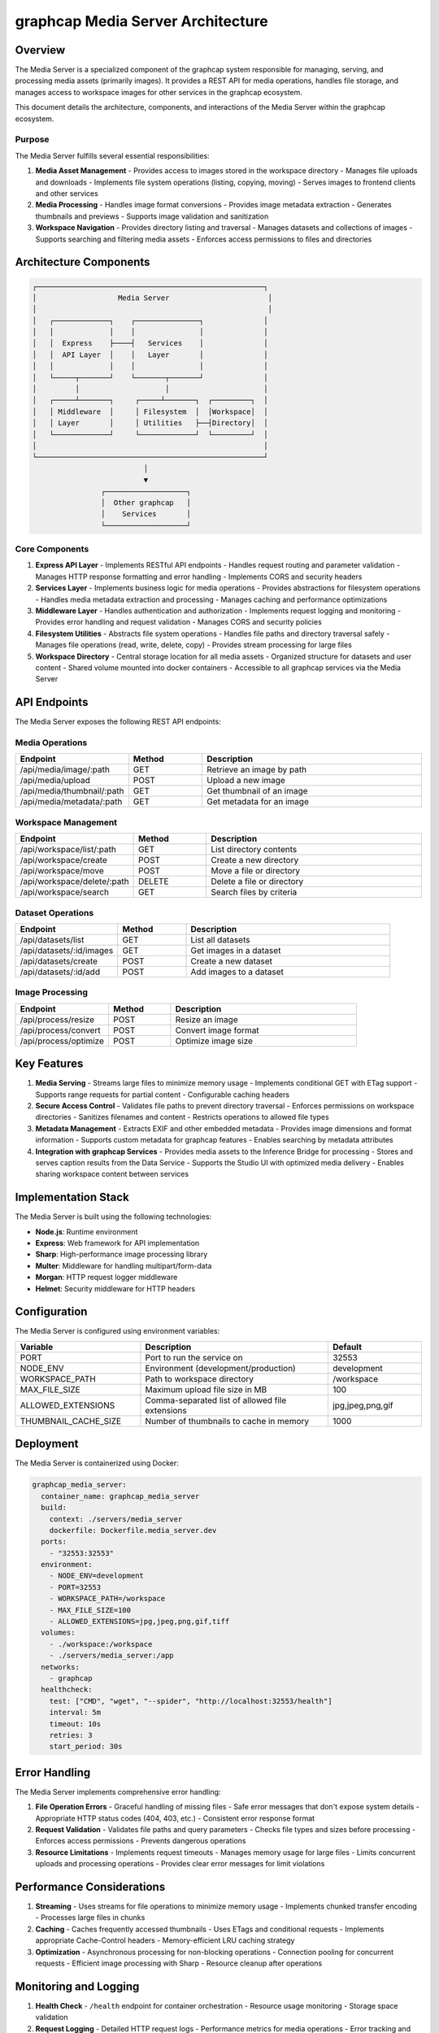=================================
graphcap Media Server Architecture
=================================

Overview
========

The Media Server is a specialized component of the graphcap system responsible for managing, serving, and processing media assets (primarily images). It provides a REST API for media operations, handles file storage, and manages access to workspace images for other services in the graphcap ecosystem.

This document details the architecture, components, and interactions of the Media Server within the graphcap ecosystem.

Purpose
-------

The Media Server fulfills several essential responsibilities:

1. **Media Asset Management**
   - Provides access to images stored in the workspace directory
   - Manages file uploads and downloads
   - Implements file system operations (listing, copying, moving)
   - Serves images to frontend clients and other services

2. **Media Processing**
   - Handles image format conversions
   - Provides image metadata extraction
   - Generates thumbnails and previews
   - Supports image validation and sanitization

3. **Workspace Navigation**
   - Provides directory listing and traversal
   - Manages datasets and collections of images
   - Supports searching and filtering media assets
   - Enforces access permissions to files and directories

Architecture Components
======================

.. code-block:: text

   ┌─────────────────────────────────────────────────────┐
   │                   Media Server                       │
   │                                                      │
   │   ┌─────────────┐    ┌───────────────┐              │
   │   │             │    │               │              │
   │   │  Express    ├────┤   Services    │              │
   │   │  API Layer  │    │   Layer       │              │
   │   │             │    │               │              │
   │   └─────┬───────┘    └───────┬───────┘              │
   │         │                    │                      │
   │   ┌─────┴───────┐     ┌─────┴───────┐  ┌─────────┐  │
   │   │ Middleware  │     │ Filesystem  │  │Workspace│  │
   │   │ Layer       │     │ Utilities   ├──┤Directory│  │
   │   └─────────────┘     └─────────────┘  └─────────┘  │
   │                                                     │
   └─────────────────────────────────────────────────────┘
                             │
                             ▼
                   ┌───────────────────┐
                   │  Other graphcap   │
                   │    Services       │
                   └───────────────────┘

Core Components
--------------

1. **Express API Layer**
   - Implements RESTful API endpoints
   - Handles request routing and parameter validation
   - Manages HTTP response formatting and error handling
   - Implements CORS and security headers

2. **Services Layer**
   - Implements business logic for media operations
   - Provides abstractions for filesystem operations
   - Handles media metadata extraction and processing
   - Manages caching and performance optimizations

3. **Middleware Layer**
   - Handles authentication and authorization
   - Implements request logging and monitoring
   - Provides error handling and request validation
   - Manages CORS and security policies

4. **Filesystem Utilities**
   - Abstracts file system operations
   - Handles file paths and directory traversal safely
   - Manages file operations (read, write, delete, copy)
   - Provides stream processing for large files

5. **Workspace Directory**
   - Central storage location for all media assets
   - Organized structure for datasets and user content
   - Shared volume mounted into docker containers
   - Accessible to all graphcap services via the Media Server

API Endpoints
============

The Media Server exposes the following REST API endpoints:

Media Operations
--------------

.. list-table::
   :header-rows: 1
   :widths: 15 10 30

   * - Endpoint
     - Method
     - Description
   * - /api/media/image/:path
     - GET
     - Retrieve an image by path
   * - /api/media/upload
     - POST
     - Upload a new image
   * - /api/media/thumbnail/:path
     - GET
     - Get thumbnail of an image
   * - /api/media/metadata/:path
     - GET
     - Get metadata for an image

Workspace Management
------------------

.. list-table::
   :header-rows: 1
   :widths: 15 10 30

   * - Endpoint
     - Method
     - Description
   * - /api/workspace/list/:path
     - GET
     - List directory contents
   * - /api/workspace/create
     - POST
     - Create a new directory
   * - /api/workspace/move
     - POST
     - Move a file or directory
   * - /api/workspace/delete/:path
     - DELETE
     - Delete a file or directory
   * - /api/workspace/search
     - GET
     - Search files by criteria

Dataset Operations
----------------

.. list-table::
   :header-rows: 1
   :widths: 15 10 30

   * - Endpoint
     - Method
     - Description
   * - /api/datasets/list
     - GET
     - List all datasets
   * - /api/datasets/:id/images
     - GET
     - Get images in a dataset
   * - /api/datasets/create
     - POST
     - Create a new dataset
   * - /api/datasets/:id/add
     - POST
     - Add images to a dataset

Image Processing
--------------

.. list-table::
   :header-rows: 1
   :widths: 15 10 30

   * - Endpoint
     - Method
     - Description
   * - /api/process/resize
     - POST
     - Resize an image
   * - /api/process/convert
     - POST
     - Convert image format
   * - /api/process/optimize
     - POST
     - Optimize image size

Key Features
===========

1. **Media Serving**
   - Streams large files to minimize memory usage
   - Implements conditional GET with ETag support
   - Supports range requests for partial content
   - Configurable caching headers

2. **Secure Access Control**
   - Validates file paths to prevent directory traversal
   - Enforces permissions on workspace directories
   - Sanitizes filenames and content
   - Restricts operations to allowed file types

3. **Metadata Management**
   - Extracts EXIF and other embedded metadata
   - Provides image dimensions and format information
   - Supports custom metadata for graphcap features
   - Enables searching by metadata attributes

4. **Integration with graphcap Services**
   - Provides media assets to the Inference Bridge for processing
   - Stores and serves caption results from the Data Service
   - Supports the Studio UI with optimized media delivery
   - Enables sharing workspace content between services

Implementation Stack
===================

The Media Server is built using the following technologies:

- **Node.js**: Runtime environment
- **Express**: Web framework for API implementation
- **Sharp**: High-performance image processing library
- **Multer**: Middleware for handling multipart/form-data
- **Morgan**: HTTP request logger middleware
- **Helmet**: Security middleware for HTTP headers

Configuration
============

The Media Server is configured using environment variables:

.. list-table::
   :header-rows: 1
   :widths: 20 30 15

   * - Variable
     - Description
     - Default
   * - PORT
     - Port to run the service on
     - 32553
   * - NODE_ENV
     - Environment (development/production)
     - development
   * - WORKSPACE_PATH
     - Path to workspace directory
     - /workspace
   * - MAX_FILE_SIZE
     - Maximum upload file size in MB
     - 100
   * - ALLOWED_EXTENSIONS
     - Comma-separated list of allowed file extensions
     - jpg,jpeg,png,gif
   * - THUMBNAIL_CACHE_SIZE
     - Number of thumbnails to cache in memory
     - 1000

Deployment
=========

The Media Server is containerized using Docker:

.. code-block:: yaml

   graphcap_media_server:
     container_name: graphcap_media_server
     build:
       context: ./servers/media_server
       dockerfile: Dockerfile.media_server.dev
     ports:
       - "32553:32553"
     environment:
       - NODE_ENV=development
       - PORT=32553
       - WORKSPACE_PATH=/workspace
       - MAX_FILE_SIZE=100
       - ALLOWED_EXTENSIONS=jpg,jpeg,png,gif,tiff
     volumes:
       - ./workspace:/workspace
       - ./servers/media_server:/app
     networks:
       - graphcap
     healthcheck:
       test: ["CMD", "wget", "--spider", "http://localhost:32553/health"]
       interval: 5m
       timeout: 10s
       retries: 3
       start_period: 30s

Error Handling
=============

The Media Server implements comprehensive error handling:

1. **File Operation Errors**
   - Graceful handling of missing files
   - Safe error messages that don't expose system details
   - Appropriate HTTP status codes (404, 403, etc.)
   - Consistent error response format

2. **Request Validation**
   - Validates file paths and query parameters
   - Checks file types and sizes before processing
   - Enforces access permissions
   - Prevents dangerous operations

3. **Resource Limitations**
   - Implements request timeouts
   - Manages memory usage for large files
   - Limits concurrent uploads and processing operations
   - Provides clear error messages for limit violations

Performance Considerations
=========================

1. **Streaming**
   - Uses streams for file operations to minimize memory usage
   - Implements chunked transfer encoding
   - Processes large files in chunks

2. **Caching**
   - Caches frequently accessed thumbnails
   - Uses ETags and conditional requests
   - Implements appropriate Cache-Control headers
   - Memory-efficient LRU caching strategy

3. **Optimization**
   - Asynchronous processing for non-blocking operations
   - Connection pooling for concurrent requests
   - Efficient image processing with Sharp
   - Resource cleanup after operations

Monitoring and Logging
=====================

1. **Health Check**
   - ``/health`` endpoint for container orchestration
   - Resource usage monitoring
   - Storage space validation

2. **Request Logging**
   - Detailed HTTP request logs
   - Performance metrics for media operations
   - Error tracking and categorization

3. **Metrics**
   - File operation counts and timings
   - Storage usage statistics
   - Request latency measurements
   - Cache hit/miss ratios

Integration with graphcap Ecosystem
==================================

The Media Server interacts with other graphcap components:

1. **Inference Bridge**
   - Provides images for caption generation
   - Receives processed media assets

2. **Data Service**
   - Supplies file paths and metadata
   - Receives updated media information

3. **Studio Frontend**
   - Serves optimized images for display
   - Handles media uploads from users
   - Provides browsing and search capabilities

